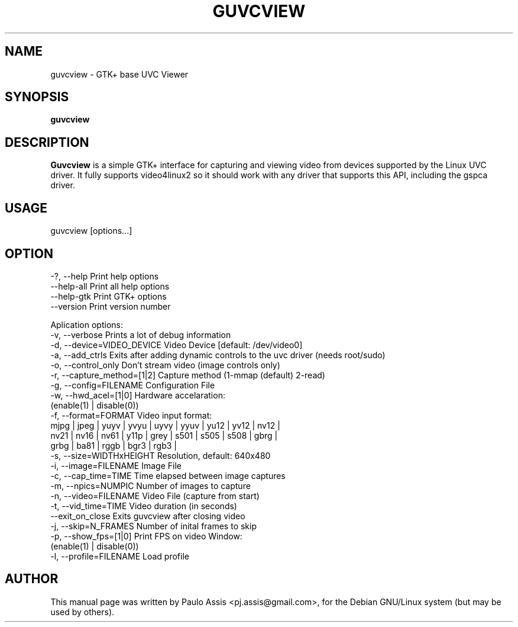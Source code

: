 .TH GUVCVIEW "1" "Aug 2009"
.SH NAME
guvcview \- GTK+ base UVC Viewer 
.SH SYNOPSIS
.B guvcview
.SH DESCRIPTION
\fBGuvcview\fR is a simple GTK+ interface for capturing and viewing video from
devices supported by the Linux UVC driver.
It fully supports video4linux2 so it should work with any driver that supports
this API, including the gspca driver.

.SH USAGE
.TP
guvcview [options...] 

.SH OPTION
  \-?, \-\-help                   Print help options
  \-\-help\-all                   Print all help options
  \-\-help\-gtk                   Print GTK+ options
  \-\-version                    Print version number

Aplication options:
  \-v, \-\-verbose                Prints a lot of debug information
  \-d, \-\-device=VIDEO_DEVICE    Video Device [default: /dev/video0]
  \-a, \-\-add_ctrls              Exits after adding dynamic controls to the uvc driver (needs root/sudo)
  \-o, \-\-control_only           Don't stream video (image controls only)
  \-r, \-\-capture_method=[1|2]   Capture method (1-mmap (default) 2-read)
  \-g, \-\-config=FILENAME        Configuration File
  \-w, \-\-hwd_acel=[1|0]         Hardware accelaration:
                                          (enable(1) | disable(0))
  \-f, \-\-format=FORMAT          Video input format:
     mjpg | jpeg | yuyv | yvyu | uyvy | yyuv | yu12 | yv12 | nv12 |
     nv21 | nv16 | nv61 | y11p | grey | s501 | s505 | s508 | gbrg |
     grbg | ba81 | rggb | bgr3 | rgb3 |
  \-s, \-\-size=WIDTHxHEIGHT      Resolution, default: 640x480
  \-i, \-\-image=FILENAME         Image File
  \-c, \-\-cap_time=TIME          Time elapsed between image captures
  \-m, \-\-npics=NUMPIC           Number of images to capture
  \-n, \-\-video=FILENAME         Video File (capture from start)
  \-t, \-\-vid_time=TIME          Video duration (in seconds)
  \-\-exit_on_close              Exits guvcview after closing video
  \-j, \-\-skip=N_FRAMES          Number of inital frames to skip
  \-p, \-\-show_fps=[1|0]         Print FPS on video Window:
                                          (enable(1) | disable(0))
  \-l, \-\-profile=FILENAME       Load profile


.SH AUTHOR
This manual page was written by Paulo Assis <pj.assis@gmail.com>,
for the Debian GNU/Linux system (but may be used by others).
